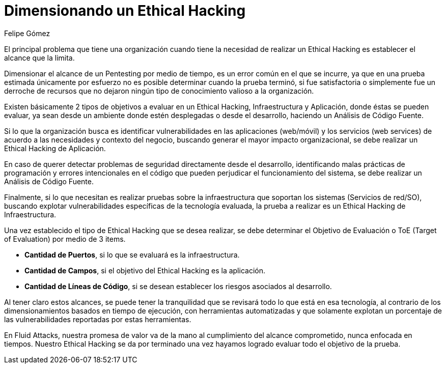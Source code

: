 :slug: dimensionar-ethical-hacking/
:date: 2018-01-09
:category: filosofía
:subtitle: Cómo definir el alcance del Ethical Hacking
:tags: ethical hacking, pentesting, pruebas de seguridad
:image: cover.png
:alt: Persona trabajando en el computador, viendo el celular
:description: Cuando se encuentran fallos de seguridad a través del ethical hacking es importante dimensionar los alcances de los objetivos. Un ethical hacking puede ser enfocado en 3 aspectos: Aplicación, Infraestructura y Código. Conociendo ésto es posible establecer el objetivo de evaluación de la prueba.
:keywords: Seguridad, Hacking, Pentesting, Aplicación, Infraestructura, Código.
:translate: delimit-ethical-hacking/
:author: Felipe Gómez
:writer: fgomez
:name: Felipe Gomez Arango
:about1: Account Manager de Fluid Attacks, Administrador de Empresas
:about2: Apasionado por la tecnología y la seguridad
:figure-caption: Imagen

= Dimensionando un Ethical Hacking

El principal problema que tiene una organización
cuando tiene la necesidad de realizar un Ethical Hacking
es establecer el alcance que la limita.

Dimensionar el alcance de un Pentesting por medio de tiempo,
es un error común en el que se incurre,
ya que en una prueba estimada únicamente por esfuerzo
no es posible determinar cuando la prueba terminó,
si fue satisfactoria o simplemente fue un derroche de recursos
que no dejaron ningún tipo de conocimiento valioso a la organización.

Existen básicamente 2 tipos de objetivos a evaluar en un Ethical Hacking,
Infraestructura y Aplicación, donde éstas se pueden evaluar,
ya sean desde un ambiente donde estén desplegadas o desde el desarrollo,
haciendo un Análisis de Código Fuente.

Si lo que la organización busca es identificar vulnerabilidades
en las aplicaciones (web/móvil) y los servicios (web services)
de acuerdo a las necesidades y contexto del negocio,
buscando generar el mayor impacto organizacional,
se debe realizar un Ethical Hacking de Aplicación.

En caso de querer detectar problemas de seguridad
directamente desde el desarrollo,
identificando malas prácticas de programación
y errores intencionales en el código
que pueden perjudicar el funcionamiento del sistema,
se debe realizar un Análisis de Código Fuente.

Finalmente,
si lo que necesitan es realizar pruebas sobre la infraestructura
que soportan los sistemas (Servicios de red/SO),
buscando explotar vulnerabilidades específicas de la tecnología evaluada,
la prueba a realizar es un Ethical Hacking de Infraestructura.

Una vez establecido el tipo de Ethical Hacking que se desea realizar,
se debe determinar el Objetivo de Evaluación o ToE (Target of Evaluation)
por medio de 3 items.

* **Cantidad de Puertos**,
si lo que se evaluará es la infraestructura.

* **Cantidad de Campos**,
si el objetivo del Ethical Hacking es la aplicación.

* **Cantidad de Líneas de Código**,
si se desean establecer los riesgos asociados al desarrollo.

Al tener claro estos alcances,
se puede tener la tranquilidad que se revisará
todo lo que está en esa tecnología,
al contrario de los dimensionamientos basados en tiempo de ejecución,
con herramientas automatizadas y que solamente
explotan un porcentaje de las vulnerabilidades reportadas por estas
herramientas.

En Fluid Attacks,
nuestra promesa de valor va de la mano al cumplimiento del alcance
comprometido,
nunca enfocada en tiempos.
Nuestro Ethical Hacking se da por terminado una vez hayamos logrado evaluar
todo el objetivo de la prueba.
